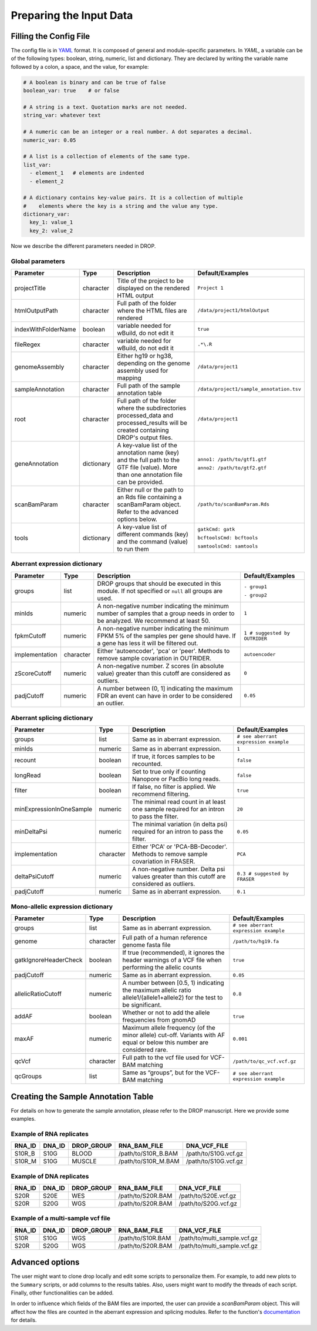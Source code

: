 .. _prepare:

Preparing the Input Data
========================

Filling the Config File
-----------------------

The config file is in `YAML <https://docs.ansible.com/ansible/latest/reference_appendices/YAMLSyntax.html>`_ format. It is composed of general and module-specific parameters. In *YAML*, a variable can be of the following types: boolean, string, numeric, list and dictionary. They are declared by writing the variable name followed by a colon, a space, and the value, for example:

.. code-block:: yaml

    # A boolean is binary and can be true of false
    boolean_var: true    # or false
    
    # A string is a text. Quotation marks are not needed.
    string_var: whatever text  

    # A numeric can be an integer or a real number. A dot separates a decimal.
    numeric_var: 0.05
    
    # A list is a collection of elements of the same type.
    list_var:
      - element_1   # elements are indented
      - element_2

    # A dictionary contains key-value pairs. It is a collection of multiple 
    #    elements where the key is a string and the value any type.
    dictionary_var:
      key_1: value_1
      key_2: value_2


Now we describe the different parameters needed in DROP.

Global parameters
+++++++++++++++++

===================  ==========  =======================================================================================================================================  ======
Parameter            Type        Description                                                                                                                              Default/Examples
===================  ==========  =======================================================================================================================================  ======
projectTitle         character   Title of the project to be displayed on the rendered HTML output                                                                         ``Project 1``
htmlOutputPath       character   Full path of the folder where the HTML files are rendered                                                                                ``/data/project1/htmlOutput``
indexWithFolderName  boolean     variable needed for wBuild, do not edit it                                                                                               ``true``
fileRegex            character   variable needed for wBuild, do not edit it                                                                                               ``.*\.R``
genomeAssembly       character   Either hg19 or hg38, depending on the genome assembly used for mapping                                                                   ``/data/project1``
sampleAnnotation     character   Full path of the sample annotation table                                                                                                 ``/data/project1/sample_annotation.tsv``
root                 character   Full path of the folder where the subdirectories processed_data and processed_results will be created containing DROP's output files.    ``/data/project1``
geneAnnotation       dictionary  A key-value list of the annotation name (key) and the full path to the GTF file (value). More than one annotation file can be provided.  ``anno1: /path/to/gtf1.gtf``

                                                                                                                                                                          ``anno2: /path/to/gtf2.gtf``
scanBamParam         character   Either null or the path to an Rds file containing a scanBamParam object. Refer to the advanced options below.                            ``/path/to/scanBamParam.Rds``
tools                dictionary  A key-value list of different commands (key) and the command (value) to run them                                                         ``gatkCmd: gatk``

                                                                                                                                                                          ``bcftoolsCmd: bcftools``

                                                                                                                                                                          ``samtoolsCmd: samtools``
===================  ==========  =======================================================================================================================================  ======


Aberrant expression dictionary
++++++++++++++++++++++++++++++

================  =========  =====================================================================================================================================  ======
Parameter         Type       Description                                                                                                                            Default/Examples
================  =========  =====================================================================================================================================  ======
groups            list       DROP groups that should be executed in this module. If not specified or ``null`` all groups are used.                                  ``- group1``

                                                                                                                                                                    ``- group2``
minIds            numeric    A non-negative number indicating the minimum number of samples that a group needs in order to be analyzed. We recommend at least 50.   ``1``
fpkmCutoff        numeric    A non-negative number indicating the minimum FPKM 5% of the samples per gene should have. If a gene has less it will be filtered out.  ``1 # suggested by OUTRIDER``
implementation    character  Either 'autoencoder', 'pca' or 'peer'. Methods to remove sample covariation in OUTRIDER.                                               ``autoencoder``
zScoreCutoff      numeric    A non-negative number. Z scores (in absolute value) greater than this cutoff are considered as outliers.                               ``0``
padjCutoff        numeric    A number between (0, 1] indicating the maximum FDR an event can have in order to be considered an outlier.                             ``0.05``
================  =========  =====================================================================================================================================  ======

Aberrant splicing dictionary
++++++++++++++++++++++++++++

========================  =========  ============================================================================================  ======
Parameter                 Type       Description                                                                                   Default/Examples
========================  =========  ============================================================================================  ======
groups                    list       Same as in aberrant expression.                                                               ``# see aberrant expression example``
minIds                    numeric    Same as in aberrant expression.                                                               ``1``
recount                   boolean    If true, it forces samples to be recounted.                                                   ``false``
longRead                  boolean    Set to true only if counting Nanopore or PacBio long reads.                                   ``false``
filter                    boolean    If false, no filter is applied. We recommend filtering.                                       ``true``
minExpressionInOneSample  numeric    The minimal read count in at least one sample required for an intron to pass the filter.      ``20``
minDeltaPsi               numeric    The minimal variation (in delta psi) required for an intron to pass the filter.               ``0.05``
implementation            character  Either 'PCA' or 'PCA-BB-Decoder'. Methods to remove sample covariation in FRASER.             ``PCA``
deltaPsiCutoff            numeric    A non-negative number. Delta psi values greater than this cutoff are considered as outliers.  ``0.3 # suggested by FRASER``
padjCutoff                numeric    Same as in aberrant expression.                                                               ``0.1``
========================  =========  ============================================================================================  ======


Mono-allelic expression dictionary
++++++++++++++++++++++++++++++++++

=====================  =========  ========================================================================================================================  ======
Parameter              Type       Description                                                                                                               Default/Examples
=====================  =========  ========================================================================================================================  ======
groups                 list       Same as in aberrant expression.                                                                                           ``# see aberrant expression example``
genome                 character  Full path of a human reference genome fasta file                                                                          ``/path/to/hg19.fa``
gatkIgnoreHeaderCheck  boolean    If true (recommended), it ignores the header warnings of a VCF file when performing the allelic counts                    ``true``
padjCutoff             numeric    Same as in aberrant expression.                                                                                           ``0.05``
allelicRatioCutoff     numeric    A number between [0.5, 1) indicating the maximum allelic ratio allele1/(allele1+allele2) for the test to be significant.  ``0.8``
addAF                  boolean    Whether or not to add the allele frequencies from gnomAD                                                                  ``true``
maxAF                  numeric    Maximum allele frequency (of the minor allele) cut-off. Variants with AF equal or below this number are considered rare.  ``0.001``
qcVcf                  character  Full path to the vcf file used for VCF-BAM matching                                                                       ``/path/to/qc_vcf.vcf.gz``
qcGroups               list       Same as “groups”, but for the VCF-BAM matching                                                                            ``# see aberrant expression example``
=====================  =========  ========================================================================================================================  ======


Creating the Sample Annotation Table
------------------------------------

For details on how to generate the sample annotation, please refer to the DROP manuscript. Here we provide some examples.

Example of RNA replicates 
++++++++++++++++++++++++++++++++++

======  ======  ==========  ===================  ==
RNA_ID  DNA_ID  DROP_GROUP  RNA_BAM_FILE         DNA_VCF_FILE
======  ======  ==========  ===================  ==
S10R_B  S10G    BLOOD       /path/to/S10R_B.BAM  /path/to/S10G.vcf.gz
S10R_M  S10G    MUSCLE      /path/to/S10R_M.BAM  /path/to/S10G.vcf.gz
======  ======  ==========  ===================  ==

Example of DNA replicates 
++++++++++++++++++++++++++++++++++

======  ======  ==========  ===================  ==
RNA_ID  DNA_ID  DROP_GROUP  RNA_BAM_FILE         DNA_VCF_FILE
======  ======  ==========  ===================  ==
S20R    S20E    WES         /path/to/S20R.BAM    /path/to/S20E.vcf.gz
S20R    S20G    WGS         /path/to/S20R.BAM    /path/to/S20G.vcf.gz
======  ======  ==========  ===================  ==

Example of a multi-sample vcf file
++++++++++++++++++++++++++++++++++

======  ======  ==========  ===================  ==
RNA_ID  DNA_ID  DROP_GROUP  RNA_BAM_FILE         DNA_VCF_FILE
======  ======  ==========  ===================  ==
S10R    S10G    WGS         /path/to/S10R.BAM    /path/to/multi_sample.vcf.gz
S20R    S20G    WGS         /path/to/S20R.BAM    /path/to/multi_sample.vcf.gz
======  ======  ==========  ===================  ==


Advanced options
----------------

The user might want to clone drop locally and edit some scripts to personalize
them. For example, to add new plots to the ``Summary`` scripts, or add 
columns to the results tables. Also, users might want to modify the threads of
each script. Finally, other functionalities can be added. 

In order to influence which fields of the BAM files are imported, the user can 
provide a `scanBamParam` object. This will affect how the files are counted in 
the aberrant expression and splicing modules. Refer to the function's 
`documentation <https://www.rdocumentation.org/packages/Rsamtools/versions/1.24.0/topics/ScanBamParam>`_ for details.





